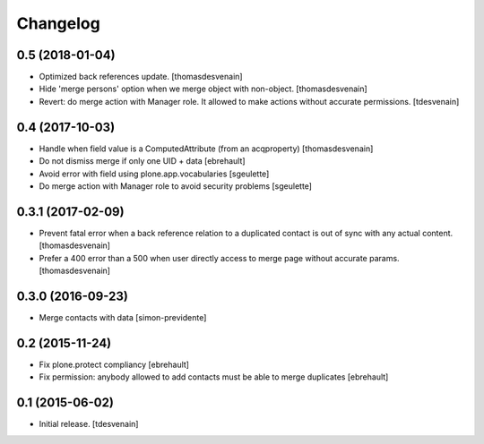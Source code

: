 Changelog
=========


0.5 (2018-01-04)
----------------

- Optimized back references update.
  [thomasdesvenain]

- Hide 'merge persons' option when we merge object with non-object.
  [thomasdesvenain]

- Revert: do merge action with Manager role.
  It allowed to make actions without accurate permissions.
  [tdesvenain]

0.4 (2017-10-03)
----------------

- Handle when field value is a ComputedAttribute (from an acqproperty)
  [thomasdesvenain]

- Do not dismiss merge if only one UID + data
  [ebrehault]

- Avoid error with field using plone.app.vocabularies
  [sgeulette]

- Do merge action with Manager role to avoid security problems
  [sgeulette]

0.3.1 (2017-02-09)
------------------

- Prevent fatal error when a back reference relation to a duplicated contact
  is out of sync with any actual content.
  [thomasdesvenain]

- Prefer a 400 error than a 500 when user directly access to merge page without accurate params.
  [thomasdesvenain]

0.3.0 (2016-09-23)
------------------

- Merge contacts with data
  [simon-previdente]


0.2 (2015-11-24)
----------------

- Fix plone.protect compliancy
  [ebrehault]

- Fix permission: anybody allowed to add contacts must be able to merge
  duplicates
  [ebrehault]


0.1 (2015-06-02)
----------------

- Initial release.
  [tdesvenain]

